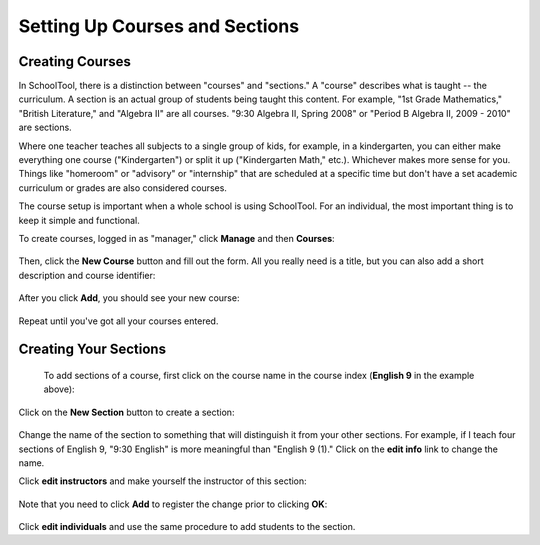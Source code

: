 Setting Up Courses and Sections
===============================

Creating Courses
----------------

In SchoolTool, there is a distinction between "courses" and "sections."  A "course" describes what is taught -- the curriculum.  A section is an actual group of students being taught this content.  For example, "1st Grade Mathematics," "British Literature," and "Algebra II" are all courses.  "9:30 Algebra II, Spring 2008" or "Period B Algebra II, 2009 - 2010" are sections.

Where one teacher teaches all subjects to a single group of kids, for example, in a kindergarten, you can either make everything one course ("Kindergarten") or split it up ("Kindergarten Math," etc.).  Whichever makes more sense for you.  Things like "homeroom" or "advisory" or "internship" that are scheduled at a specific time but don't have a set academic curriculum or grades are also considered courses.

The course setup is important when a whole school is using SchoolTool.  For an individual, the most important thing is to keep it simple and functional.

To create courses, logged in as "manager," click **Manage** and then **Courses**:

   .. image:: images/course-index.png

Then, click the **New Course** button and fill out the form.  All you really need is a title, but you can also add a short description and course identifier:

   .. image:: images/add-course.png

After you click **Add**, you should see your new course:

   .. image:: images/index-with-course.png

Repeat until you've got all your courses entered.

Creating Your Sections
----------------------

 To add sections of a course, first click on the course name in the course index (**English 9** in the example above):

   .. image:: images/course-view.png

Click on the **New Section** button to create a section:

   .. image:: images/new-section.png

Change the name of the section to something that will distinguish it from your other sections.  For example, if I teach four sections of English 9, "9:30 English" is more meaningful than "English 9 (1)."  Click on the **edit info** link to change the name.

Click **edit instructors** and make yourself the instructor of this section:

    .. image:: images/section-instructor.png

Note that you need to click **Add** to register the change prior to clicking **OK**:

    .. image:: images/instructor-added.png

Click **edit individuals** and use the same procedure to add students to the section.

